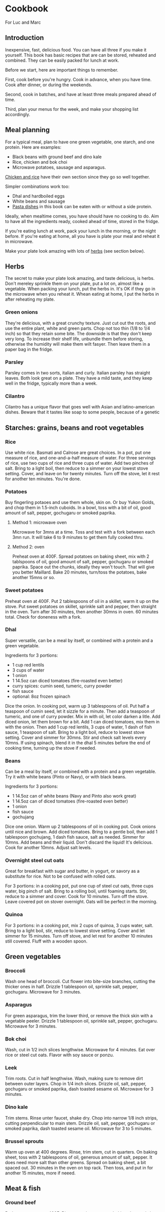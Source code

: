 * Cookbook

For Luc and Marc

** Introduction

Inexpensive, fast, delicious food. You can have all three if you make it yourself. This book has basic recipes that are can be stored, reheated and combined. They can be easily packed for lunch at work.

Before we start, here are important things to remember.

First, cook before you're hungry. Cook in advance, when you have time. Cook after dinner, or during the weekends.

Second, cook in batches, and have at least three meals prepared ahead of time.

Third, plan your menus for the week, and make your shopping list accordingly.

** Meal planning

For a typical meal, plan to have one green vegetable, one starch, and one protein. Here are examples:

- Black beans with ground beef and dino kale
- Rice, chicken and bok choi
- Microwave potatoes, sausage and asparagus.

[[id:85f6791c-2c3a-11f0-8218-9972eed4dabe][Chicken and rice]] have their own section since they go so well together.

Simpler combinations work too:
- Dhal and hardboiled eggs
- White beans and sausage
- [[id:1e9d403b-2c3a-11f0-8218-9972eed4dabe][Pasta dishes]] in this book can be eaten with or without a side protein.

Ideally, when mealtime comes, you have should have no cooking to do. Aim to have all the ingredients ready, cooked ahead of time, stored in the fridge.

If you're eating lunch at work, pack your lunch in the morning, or the night before. If you're eating at home, all you have is plate your meal and reheat it in microwave.

Make your plate look amazing with lots of [[id:dc8231db-2c39-11f0-8218-9972eed4dabe][herbs]] (see section below).

** Herbs
:PROPERTIES:
:ID:       dc8231db-2c39-11f0-8218-9972eed4dabe
:END:

The secret to make your plate look amazing, and taste delicious, is herbs. Don't mereley sprinkle them on your plate, put a lot on, almost like a vegetable. When packing your lunch, put the herbs in. It's OK if they go in the microwave when you reheat it. Whean eating at home, I put the herbs in after reheating my plate.

*** Green onions

They're delicious, with a great crunchy texture. Just cut out the roots, and use the entire plant, white and green parts. Chop not too thin (1/8 to 1/4 inch) so that they retain some bite. The downside is that they don't keep very long. To increase their shelf life, unbundle them before storing, otherwise the humidity will make them wilt fasyer. Then leave them in a paper bag in the fridge.

*** Parsley

Parsley comes in two sorts, italian and curly. Italian parsley has straight leaves. Both look great on a plate. They have a mild taste, and they keep well in the fridge, typically more than a week.

*** Cilantro

Cilantro has a unique flavor that goes well with Asian and latino-american dishes. Beware that it tastes like soap to some people, because of a genetic

** Starches: grains, beans and root vegetables

*** Rice

Use white rice. Basmati and Calrose are great choices. In a pot, put one measure of rice, and one-and-a-half measure of water. For three servings of rice, use two cups of rice and three cups of water. Add two pinches of salt. Bring to a light boil, then reduce to a simmer on your lowest stove setting. Cover, and leave on for twenty minutes. Turn off the stove, let it rest for another ten minutes. You're done.

*** Potatoes

Buy fingerling potaoes and use them whole, skin on. Or buy Yukon Golds, and chop them in 1.5-inch cuboids. In a bowl, toss with a bit of oil, good amount of salt, pepper, gochugaru or smoked paprika.

**** Method 1: microwave oven

Microwave for 3mns at a time. Toss and test with a fork between each 3mn run. It will take 6 to 9 minutes to get them fully cooked thru.

**** Method 2: oven

Preheat oven at 400F. Spread potatoes on baking sheet, mix with 2 tablspoons of oil, good amount of salt, pepper, gochugaru or smoked paprika. Space out the chunks, ideally they won't touch. That will give you better Maillard. Bake 20 minutes, turn/toss the potatoes, bake another 15mns or so.

*** Sweet potatoes

Preheat oven at 400F. Put 2 tablespoons of oil in a skillet, warm it up on the stove. Put sweet potatoes on skillet, sprinkle salt and pepper, then straight in the oven. Turn after 30 minutes, then another 30mns in oven. 60 minutes total. Check for doneness with a fork.

*** Dhal

Super versatile, can be a meal by itself, or combined with a protein and a green vegetable.

Ingredients for 3 portions:
- 1 cup red lentils
- 3 cups of water
- 1 onion
- 1 14.5oz can diced tomatoes (fire-roasted even better)
- curry spices: cumin seed, tumeric, curry powder
- fish sauce
- optional: 8oz frozen spinach

Dice the onion. In cooking pot, warm up 3 tablespoons of oil. Put half a teaspoon of cumin seed, let it sizzle for a minute. Then add a teaspoon of tumeric, and one of curry powder. Mix in with oil, let color darken a litle. Add diced onion, let them brown for a bit. Add 1 can diced tomatoes, mix them in with the onion. Then add 1 cup red lentils, 3 cups of water, 1 dash of fish sauce, 1 teaspoon of salt. Bring to a light boil, reduce to lowest stove setting. Cover and simmer for 30mns. Stir and check salt levels every 10mns. If using spinach, blend it in the dhal 5 minutes before the end of cooking time, turning up the stove if needed.

*** Beans

Can be a meal by itself, or combined with a protein and a green vegetable.
Try it with white beans (Pinto or Navy), or with black beans.

Ingredients for 3 portions:
- 1 14.5oz can of white beans (Navy and Pinto also work great)
- 1 14.5oz can of diced tomatoes (fire-roasted even better)
- 1 onion
- fish sauce
- gochujang

Dice one onion. Warm up 2 tablespoons of oil in cooking pot. Cook onions until nice and brown. Add diced tomatoes. Bring to a gentle boil, then add 1 tablespoon gochujang, 1 dash fish sauce, salt as needed. Simmer for 10mns. Add beans and their liquid. Don't discard the liquid! It's delicious. Cook for another 10mns. Adjust salt levels.

*** Overnight steel cut oats
:PROPERTIES:
:ID:       0fc872da-2c38-11f0-8218-9972eed4dabe
:END:

Great for breakfast with sugar and butter, in yogurt, or savory as a substitute for rice. Not to be confused with rolled oats.

For 3 portions: in a cooking pot, put one cup of steel cut oats, three cups water, big pinch of salt. Bring to a rolling boil, until foaming starts. Stir, reduce to a simmer and cover. Cook for 10 minutes. Turn off the stove. Leave covered pot on stover overnight. Oats will be perfect in the morning.


*** Quinoa

For 3 portions: in a cooking pot, mix 2 cups of quinoa, 3 cups water, salt. Bring to a light boil, stir, reduce to lowest stove setting. Cover and let simmer for 15 minutes. Turn off stove, and let rest for another 10 minutes still covered. Fluff with a wooden spoon.


** Green vegetables

*** Broccoli

Wash one head of broccoli. Cut flower into bite-size branches, cutting the thicker ones in half. Drizzle 1 tablespoon oil, sprinkle salt, pepper, gochugaru. Microwave for 3 minutes.

*** Asparagus

For green asparagus, trim the lower third, or remove the thick skin with a vegetable peeler. Drizzle 1 tablespoon oil, sprinkle salt, pepper, gochugaru. Microwave for 3 minutes.

*** Bok choi

Wash, cut in 1/2 inch slices lengthwise. Microwave for 4 minutes. Eat over rice or steel cut oats. Flavor with soy sauce or ponzu.

*** Leek

Trim roots. Cut in half lengthwise. Wash, making sure to remove dirt between outer layers. Chop in 1/4 inch slices. Drizzle oil, salt, pepper, gochugaru or smoked paprika, dash toasted sesame oil. Microwave for 3 minutes.

*** Dino kale

Trim stems. Rinse unter faucet, shake dry. Chop into narrow 1/8 inch strips, cutting perpendicular to main stem. Drizzle oil, salt, pepper, gochugaru or smoked paprika, dash toasted sesame oil. Microwave for 3 to 5 minutes.

*** Brussel sprouts

Warm up oven at 400 degrees. Rinse, trim stem, cut in quarters. On baking sheet, toss with 2 tablespoons of oil, generous amount of salt, pepper. It does need more salt than other greens. Spread on baking sheet, a bit spaced out. 30 minutes in the oven on top rack. Then toss, and put in for another 15 minutes, more if neeed.


** Meat & fish

*** Ground beef

Preheat your oven at 400F. Dice two onions, toss on baking sheet, mix in one tablespoon of oil, pepper, salt, smoked paprika or gochugaru. Spread evenly on baking sheet and bake for about 20mns, until onions are golden brown. Then mix in the ground beef, adding more salt if needed. Spread evenly, and bake for another 10 to 12 minutes, until the ground beef is fully cooked. Break larger chunks using a wooden spoon. Add more salt if needed.

Serve over any starch: potatoes, sweet potatoes, rice...
Makes a good chili con carne if you combine with the black bean recipe below.
Also, try spreading some on your omelet.

*** Pork chops

**** Method 1: skillet

Preheat your oven at 350F. Warm up two tablespoons of oil in your skillet. Salt/pepper the meat. Sear your pork chops on both sides until golden brown, about 3 to 5 minutes on each side. Hint: don't crowd the pan! For best results, make sure your pork chops are spread at least one inch apart from each other. Then put your skillet in the oven for 5 to 10 minutes, depending how thick your pork chop is. Take it out of the oven, let rest for at least 5mns. You're done.

**** Method 2: oven broiler

This is handy if you want to prepare larger batches. Start your oven on high broiler. Salt/pepper the meat. Lightly sprinkle with oil, but not too much, otherwise your kitchen will get very smoky. Put in the oven, with the meat at least 5 inches away from the broiler element. Careful, some oven broilers put out a lot of heat. Sear a couple minutes on each side, until golden brown. Turn off the broiler, start your oven at 350F. Finish cooking your pork chops in the bottom rack of the oven for 5 to 10 minutes, depending on how thick your pork chops are. Take them out of the oven, let rest for at least 5 minutes. You're done.

*** Sausage

Buy fresh pork sausage, quite thick (1 to 1.5"). Mild italian works too. If you can only find pre-cooked sausage, try kielbasa. Simply put in baking sheet under the broiler, a few minutes on each side until golden brown. Then turn off the broiler, move the baking sheet to the bottom of the oven, let sit for 10mns with oven door closed.

Serve with any starch and grilled vegetable. Delicious in omelets. Or sliced, with beans.

*** Salmon

If possible, get thick atlantic salmon. Preheat oven broiler. Warm up 1 tablespoon oil in skillet. Rub one teaspoon oil, salt, pepper, gochugaru on salmon. Put salmon skin down into skillet. Then cook 3 to 5 minutes under the broiler, until lightly crisped. If center needs more cooking, turn off broiler, move skillet to low rack, and leave in closed oven for another 5 minutes. Take out of oven, let rest for 5 minutes and serve.


** Eggs

*** Hard boiled eggs

They taste great when a little soft, they will reheat better and have a better texture. Boil water in a pot, making sure there is enough water to cover the eggs with an extra inch. When water is boiling, add the eggs. Start an 8-minute timer. When done, empty the boiling water, and fill the pot with cold water to quickly stop cooking. Replace cold water a couple times until eggs are lukewarm. Peel off the shell, store in a container with salt, pepper, gochugaru and a dash of sesame seed oil.

*** Omelets

**** Method 1: microwave oven
:PROPERTIES:
:ID:       ee53971c-2c37-11f0-8218-9972eed4dabe
:END:

This is a fun recipe for individual, single-portions omelets. They take less than 5 minutes to make, and they're great for breakfast. In a bowl, crack two eggs, 2 tablespoons of liquid cream or cottage cheese, salt, pepper, a dash of fish sauce. You can also add a big teaspoon of gochujang. Whisk until homogeneous. Cook in microwave oven for 90 seconds (1:30m). Scramble with a fork, then add a starch (chopped potatoes, spoonful of rice, quinoa...). You can also add ground meat or any protein. Put in microwave for another 90s (1:30m). Dress with chopped green onions, serve with kimchi and your favorite flavoring sauce.

**** Method 2: traditional

Ingredients for 3 people:
- 6 eggs
- 2 oz grated cheddar cheese

You can use any starch or protein as garnish inside your omelet. Delicious with potatoes and sausage, or ground meat.

For 3 people: beat 6 eggs in a large bowl. Heat up 2 tblspoons of butter in skillet. Once hot, drop eggs in skillet. With a spatula, wrinkle the eggs once a bottom layer starts to form. Do it a couple more times. With some of the egg still uncooked, add grated cheese. Bring down stove to lower setting. Reheat your garnishes, and spread over the omelet. Fold in half, and let cook another couple minutes. Slice with spatula in skillet, plate and top with chopped green onions or parsley.

**** Method 3: frittata
:PROPERTIES:
:ID:       96e08d3c-2c38-11f0-8218-9972eed4dabe
:END:

This recipe keeps for 3 days. Great for packed lunches and no-cook breakfasts.
Ingredients for 8 portions:
- 8 eggs
- 1 cup liquid cream, or cottage cheese
- Fish sauce
- Gochujang
- 2 cups cooked starch (rice, potatoes, steel-cut oats...)

Heat up the oven at 350F. In a large bowl, break 8 eggs, top with 1 cup of liquid cream or cottage cheese. Add a dash of fish sauce, and one big tablespoon of gochujang. Add salt and pepper. Whisk until homogeneons. Then incorporate whichever starch you're using.

Heat up a skillet with 2 tablespoons of oil. When hot, pour the egg batter. Let it cook for one minute, then wrinkle the eggs a couple of times, detaching the bottom layer, scrambling gently. When you the batter is half-cooked and half-liquid, put in the oven. Let it cook for about 20mns, until nice and golden on top. Then let it cool for 5mns, detach the edges from the skillet using a spatula, and flip it upside-down on a cutting board. Cut in wedges or in squares. Plate and top with herbs, or keep in the fridge for up to 3 days.

** Pasta
:PROPERTIES:
:ID:       1e9d403b-2c3a-11f0-8218-9972eed4dabe
:END:

*** Pasta pomodoro

Ingredients, 4 portions:
- Pureed tomato, 1 28oz can (SMT is a good brand)
- 1 box DeCecco pasta. #41 penne rigate are good for this recipe.
- Garlic, 3 cloves, minced
- Fish sauce
- Smoked paprika
- Cumin powder
- Red pepper flakes
- Parmiggiano reggiano
- Optional: fresh chopped basil

Blanch pasta in boiling water with 2 talespoons of oil and a small fistful of salt for 11 minutes. While the pasta boils, mince 3 cloves of garlic. warm up 2 tablespoons of oil in a skillet. Saute the garlic for a short minute, then reduce the stove temperature and add in the pureed tomato. Watch for bubbling oil and tomato sauce. Add 1 teaspoon of smoked paprika, 1 teaspoon of cumin powder, light sprinkle of red pepper flakes, 1 dash fish sauce. Salt and pepper to taste. Cook for 5 minutes. If you have cooked ground steak per recipe above, you can mix it in now.

Pour over the cooked pasta. Plate with grated parmiggiano and fresh chopped basil, or any other herb you have available.

*** Spinach pasta

Ingredients, 4 portions:
- 1 box DeCecco pasta. #34 fusilli are good for this recipe.
- 1 pint whipping cream
- 1 onion
- 3 cloves garlic
- 1 lb frozen chopped spinach
- 1/2 lb frozen green peas
- Fish sauce
- Parmiggiano reggiano

Blanch pasta in boiling water with 2 talespoons of oil and a small fistful of salt for 11 minutes. While the pasta boils, mince 3 cloves of garlic and dice one onion. Warm up 2 tablespoons of oil in a skillet. Cook onions until nice and brown. Mix in garlic, spinach, green peas until defrosted. Add in whipping cream, big dash dish sauce, salt, pepper. Bring to a light boil, reduce to a strong simmer for 10 minutes. Let some cream evaporate. Taste for salt. Once done, pour over the pasta and mix. Plate with with grated parmiggiano and fresh chopped basil, or any other herb you have available.


** Chicken and rice
:PROPERTIES:
:ID:       85f6791c-2c3a-11f0-8218-9972eed4dabe
:END:

The basic recipe is declined in very many ways around the world. Here are a few variations that are easy to prepare and reuse.

*** Basic recipe: grilled chicken over rice

Ingredients (three portions):
- Six chicken thighs, boneless skinless
- 2 cups white rice
- Salt, pepper
- Green onions, or cilantro, or parsley
- Soy sauce
- Your favorite dressing sauce: sriracha, spicy mayo, japanese BBQ sauce...

First, preheat your oven at 400F.

Then, let's make the rice. You'll use white rice. Basmati and Calrose are great choices. In a pot, put one measure of rice, and one-and-a-half measure of water. For three servings of rice, use two cups of rice and three cups of water. Add two pinches of salt. Bring to a light boil, then reduce to a simmer on your lowest stove setting. Cover, and leave on for twenty minutes. Turn off the stove, let it rest for another ten minutes. You're done.

Then, on to the chicken. Use six boneless and skinless chicken thighs, that will last you a couple days. Put the thighs on the cooking sheet in a heap. Top it off with a spoonful of oil, four big pinches of salt, and cracked pepper. You can also add in gochugaru or smoked paprika for extra umami. Rub it all together, then lay down the individual thighs, with space in between. Cook 15 minutes on one side, then 10 minutes on the other side. These are starting values, adjust them next time based on your personal preference. Take it out of the oven, let rest for 5 mminutes.

Now let's plate. Put two scoops of rice in a bowl. Cut two chicken thighs in strips, lay over the rice. Chop one green onion (or a small fistful of cilantro, or italian parsley), sprinkle on the bowl. Pour a tablespoon of soy sauce. Finish with a few dashes of your favorite dressing sauce. My sons like japanese BBQ sauce and spicy mayo, I like sriracha.

With five minutes of hands-on work, you just made the most delicious bowl of chicken and rice. You can reuse the leftover in many ways, which we'll explore below.

*** Hainanese chicken and rice

There's an even easier way to make chicken and rice, with a single pot. Originally from Hainan in China, the recipe became Singapore's national dish. Here's a basic version.

Ingredients (three portions):
- Six chicken thighs, skinless boneless
- Two cups rice
- Green onions (or other herbs, like above)
- One ounce of fresh ginger (big as thumb)
- Fish sauce
- Soy sauce
- Toasted sesame seed oil

In a pot, put two cups of rice and three cups of water. Chop ginger in roughly 1/8 inch slices, like three quarters thick, add to pot. Add three tablespoons of soy sauce, a dash of fish sauce, a dash of toasted sesame seed oil. Add two green onions cut in half. Add the chicken thighs, mix it all together. Bring to a light boil and taste. The broth should be lightly salty, add salt if needed. Bring stove to lowest setting. Cover and cook for 25 minutes.

With a pair of thongs, pull out the chicken thighs. Then pull out the ginger slices, and discard them. You can pull out the cooked green onions and discard them, or chop them and mix them in with the rice. The plating is identical to the previous recipe: scoop rice in a bowl, put sliced chicken on top, add green onions or other herbs, finish with soy sauce and your favorite dressing.

*** Chicken curry

This is an extension of our first recipe ("grilled chicken over rice"). You'll first want to make the rice and grill the chicken. While they're cooking, you'll prepare your curry.

Ingredients (3 portions):
- One yellow onion
- One can coconut cream, unsweetened
- One ounce fresh ginger (big like thumb), grated or minced
- One teaspoon cumin seeds
- One teaspoon curry powder
- One teaspoon turmeric powder
- Fish sauce
- Green onions

Dice the onion. In a pot, heat up a big dash of oil until it gets nice and hot. Add cumin seeds, let them crackle for a few seconds. Then add your curry powder and turmeric powder. Mix them in with the hot oil, and let them darken for a minute. Then toss in the diced onions. Mix in, let the onions take color for 5 to 10 minutes, stirring occasionally. White the onions cook, dice the chicken. Once the onions are done, add the can of coconut cream, the ginger, and the diced chicken. Add a dash of fish sauce, salt, bring to a light boil, reduce to a simmer. Check for salt. Cover for 10 minutes. Now you're ready to plate, two scoops of rice in each bowl, ladle in some curry, then cover in chopped green onions or your herb of choice.

** Ratatouille

Very versatile dish that can be used as a side, or as a main course if you add a protein. Great with sausage.

Ingredients (4 portions):
- 2 eggplants
- 6 zucchini
- 1 onion
- 1 red pepper
- 2 14oz cans diced tomato (fire roasted even better)
- Gochujang
- Fish sauce

Dice onion and red pepper. In a cooking pot, warm up 2 tablespoons of oil. Saute onions together with red pepper until brown. While they cook, trim green end of eggplants, and cut them up in 1.5 inch cuboids. Trim zucchini stem and dice them. Once onions and red pepper are done, add diced tomato. Add plenty of salt, one big dash of fish sauce, and gochujang. Mix in zucchini and eggplant. Bring to a light boil, reduce to a simmer. Cover and cook for about 90 minutes. Check for salt at the 60 minute mark.

** Breakfast

Possibly the most important meal of the day. A few ideas:
- [[id:ee53971c-2c37-11f0-8218-9972eed4dabe][Microwave oven omelet]] or leftover [[id:96e08d3c-2c38-11f0-8218-9972eed4dabe][frittata]].
- [[id:0fc872da-2c38-11f0-8218-9972eed4dabe][Steel cut oats]] with butter, sugar and cinnamon. Prepare the night before. When plating, add 1 teaspoon of butter, 2 tablespoons of sugar, microwave for 3 minutes. Sprinkle with cinnamon.  Optional: top with berries or bananas.
- Greek yogurt with sugar, cinnamon and a starch. Delicious with steel cut oats, rice, or sweet potato. Mix in the sugar, top off with the starch, sprinkle cinnamon.

Make your coffee the night before.

** Sandwiches

** Planning: making menus and shopping list

** Food safety - cleaning up

** Maintenance
- Skillet
- Knives

** Nutrition
